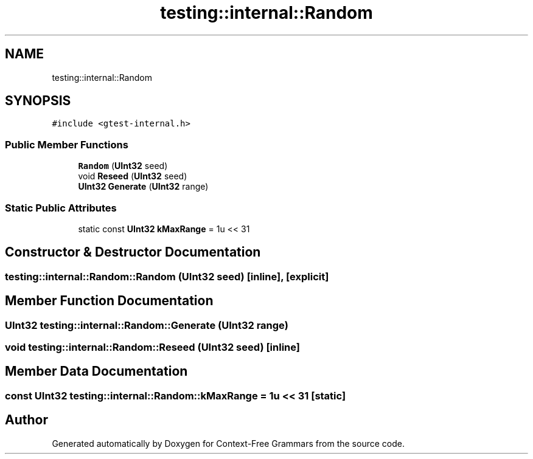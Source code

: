 .TH "testing::internal::Random" 3 "Tue Jun 4 2019" "Context-Free Grammars" \" -*- nroff -*-
.ad l
.nh
.SH NAME
testing::internal::Random
.SH SYNOPSIS
.br
.PP
.PP
\fC#include <gtest\-internal\&.h>\fP
.SS "Public Member Functions"

.in +1c
.ti -1c
.RI "\fBRandom\fP (\fBUInt32\fP seed)"
.br
.ti -1c
.RI "void \fBReseed\fP (\fBUInt32\fP seed)"
.br
.ti -1c
.RI "\fBUInt32\fP \fBGenerate\fP (\fBUInt32\fP range)"
.br
.in -1c
.SS "Static Public Attributes"

.in +1c
.ti -1c
.RI "static const \fBUInt32\fP \fBkMaxRange\fP = 1u << 31"
.br
.in -1c
.SH "Constructor & Destructor Documentation"
.PP 
.SS "testing::internal::Random::Random (\fBUInt32\fP seed)\fC [inline]\fP, \fC [explicit]\fP"

.SH "Member Function Documentation"
.PP 
.SS "\fBUInt32\fP testing::internal::Random::Generate (\fBUInt32\fP range)"

.SS "void testing::internal::Random::Reseed (\fBUInt32\fP seed)\fC [inline]\fP"

.SH "Member Data Documentation"
.PP 
.SS "const \fBUInt32\fP testing::internal::Random::kMaxRange = 1u << 31\fC [static]\fP"


.SH "Author"
.PP 
Generated automatically by Doxygen for Context-Free Grammars from the source code\&.
